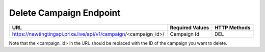 Delete Campaign Endpoint
==============

+--------------------------------------------------------------------+-------------------+-----------------+
| URL                                                                | Required Values   | HTTP Methods    |
+====================================================================+===================+=================+
| https://newtingtingapi.prixa.live/api/v1/campaign/<campaign_id>/   | Campaign Id       | DEL             |
+--------------------------------------------------------------------+-------------------+-----------------+

Note that the <campaign_id> in the URL should be replaced with the ID of the campaign you want to delete.
